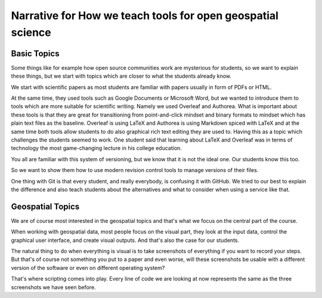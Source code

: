 Narrative for How we teach tools for open geospatial science
============================================================

Basic Topics
------------

Some things like for example how open source communities work are
mysterious for students, so we want to explain these things, but we
start with topics which are closer to what the students already know.

We start with scientific papers as most students are familiar with
papers usually in form of PDFs or HTML.

At the same time, they used tools such as Google Documents or Microsoft
Word, but we wanted to introduce them to tools which are more suitable
for scientific writing. Namely we used Overleaf and Authorea.
What is important about these tools is that they are great for
transitioning from point-and-click mindset and binary formats to
mindset which has plain text files as the baseline.
Overleaf is using LaTeX and Authorea is using Markdown spiced with
LaTeX and at the same time both tools allow students to do also
graphical rich text editing they are used to.
Having this as a topic which challenges the students seemed to work.
One student said that learning about LaTeX and Overleaf was in terms
of technology the most game-changing lecture in his college education.

You all are familiar with this system of versioning, but we know that
it is not the ideal one. Our students know this too.

So we want to show them how to use modern revision control tools to
manage versions of their files.

One thing with Git is that every student, and really everybody, is
confusing it with GitHub. We tried to our best to explain the difference
and also teach students about the alternatives and what to consider
when using a service like that.

Geospatial Topics
-----------------

We are of course most interested in the geospatial topics and that's
what we focus on the central part of the course.

When working with geospatial data, most people focus on the visual part,
they look at the input data, control the graphical user interface, and
create visual outputs. And that's also the case for our students.

The natural thing to do when everything is visual is to take screenshots
of everything if you want to record your steps.
But that's of course not something you put to a paper and even worse,
will these screenshots be usable with a different version of the
software or even on different operating system?

That's where scripting comes into play. Every line of code we are
looking at now represents the same as the three screenshots we have seen
before.
